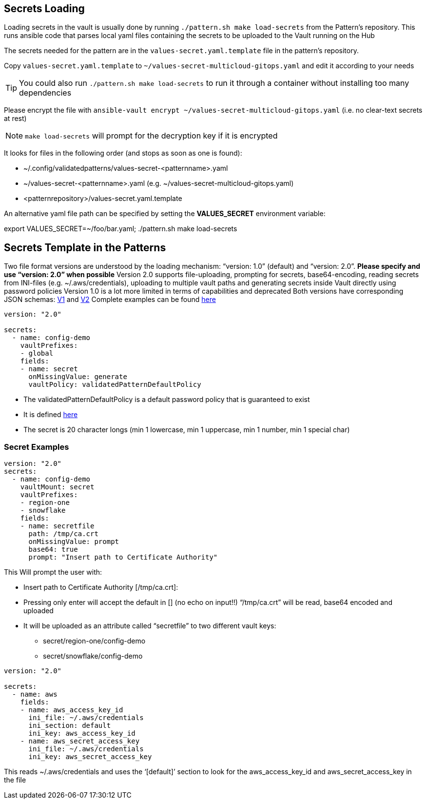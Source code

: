 [#secretLoading]
== Secrets Loading

[%hardbreaks]
Loading secrets in the vault is usually done by running `./pattern.sh make load-secrets` from the Pattern’s repository. This runs ansible code that parses local yaml files containing the secrets to be uploaded to the Vault running on the Hub

The secrets needed for the pattern are in the `values-secret.yaml.template` file in the pattern’s repository.

Copy `values-secret.yaml.template` to `~/values-secret-multicloud-gitops.yaml` and edit it according to your needs

TIP: You could also run `./pattern.sh make load-secrets` to run it through a container without installing too many dependencies

Please encrypt the file with `ansible-vault encrypt ~/values-secret-multicloud-gitops.yaml` (i.e. no clear-text secrets at rest)

NOTE: `make load-secrets` will prompt for the decryption key if it is encrypted

It looks for files in the following order (and stops as soon as one is found):

* ~/.config/validatedpatterns/values-secret-<patternname>.yaml
* ~/values-secret-<patternname>.yaml (e.g. ~/values-secret-multicloud-gitops.yaml)
* <patternrepository>/values-secret.yaml.template

[.TIP]
====
An alternative yaml file path can be specified by setting the **VALUES_SECRET** environment variable:

export VALUES_SECRET=~/foo/bar.yaml; ./pattern.sh make load-secrets
====

[#valuesecret]
== Secrets Template in the Patterns

Two file format versions are understood by the loading mechanism:
“version: 1.0” (default) and “version: 2.0”. **Please specify and use “version: 2.0” when possible**
Version 2.0 supports file-uploading, prompting for secrets, base64-encoding, reading secrets from INI-files (e.g. ~/.aws/credentials), uploading to multiple vault paths and generating secrets inside Vault directly using password policies
Version 1.0 is a lot more limited in terms of capabilities and deprecated
Both versions have corresponding JSON schemas: link:https://github.com/validatedpatterns/common/blob/main/ansible/roles/vault_utils/values-secrets.v1.schema.json[V1] and link:https://github.com/validatedpatterns/common/blob/main/ansible/roles/vault_utils/values-secrets.v2.schema.json[V2]
Complete examples can be found link:https://github.com/validatedpatterns/common/blob/main/ansible/roles/vault_utils/README.md[here]

[#policy]

[source,yaml]
----
version: "2.0"

secrets:
  - name: config-demo
    vaultPrefixes:
    - global
    fields:
    - name: secret
      onMissingValue: generate
      vaultPolicy: validatedPatternDefaultPolicy
----

[.IMPORTANT]
====

* The validatedPatternDefaultPolicy is a default password policy that is guaranteed to exist
* It is defined link:https://github.com/hybrid-cloud-patterns/common/blob/main/ansible/plugins/module_utils/load_secrets_v2.py#L28[here]
* The secret is 20 character longs (min 1 lowercase, min 1 uppercase, min 1 number, min 1 special char)

====

[#secretexamples]
=== Secret Examples

[#certificate]
[source,yaml]
----
version: "2.0"
secrets:
  - name: config-demo
    vaultMount: secret
    vaultPrefixes:
    - region-one
    - snowflake
    fields:
    - name: secretfile
      path: /tmp/ca.crt
      onMissingValue: prompt
      base64: true
      prompt: "Insert path to Certificate Authority"
----

This Will prompt the user with:

* Insert path to Certificate Authority [/tmp/ca.crt]:
* Pressing only enter will accept the default in [] (no echo on input!!)
“/tmp/ca.crt” will be read, base64 encoded and uploaded
* It will be uploaded as an attribute called “secretfile” to two different vault keys:
** secret/region-one/config-demo
** secret/snowflake/config-demo

[#awscreds]
[source,yaml]
----
version: "2.0"

secrets:
  - name: aws
    fields:
    - name: aws_access_key_id
      ini_file: ~/.aws/credentials
      ini_section: default
      ini_key: aws_access_key_id
    - name: aws_secret_access_key
      ini_file: ~/.aws/credentials
      ini_key: aws_secret_access_key
----

This reads ~/.aws/credentials and uses the ‘[default]’ section to look for the aws_access_key_id and aws_secret_access_key in the file
